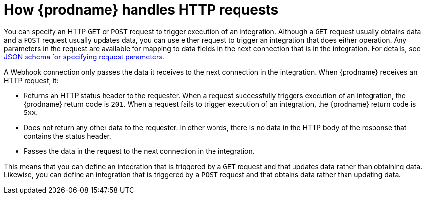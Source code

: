 // This module is included in the following assemblies:
// as_triggering-integrations-with-http-requests.adoc

[id='how-requests-are-handled_{context}']
= How {prodname} handles HTTP requests

You can specify an HTTP `GET` or `POST` request to trigger execution of
an integration. Although a `GET` request usually obtains data and a
`POST` request usually updates data, you can use either request  
to trigger an integration that does either operation. Any parameters 
in the request are available for mapping to data fields in the
next connection that is in the integration. For details, see
link:{LinkFuseOnlineConnectorGuide}#about-json-schema-for-http-requests_webhook[JSON schema for specifying request parameters]. 

A Webhook connection only passes the data it receives to
the next connection in the integration. 
When {prodname} receives an HTTP request, it:

* Returns an HTTP status header to the requester. When a request successfully
triggers execution of an integration, the {prodname} return code is `201`.
When a request fails to trigger execution of an integration, the {prodname}
return code is `5xx`. 
* Does not return any other data to the requester. In other words, there is 
no data in the HTTP body of the response that contains the status header.
* Passes the data in the request to the next connection in the integration. 

This means that you can define an integration that is triggered by
a `GET` request and that updates data rather than obtaining data. 
Likewise, you can define an integration that is triggered by a `POST` request 
and that obtains data rather than updating data.

